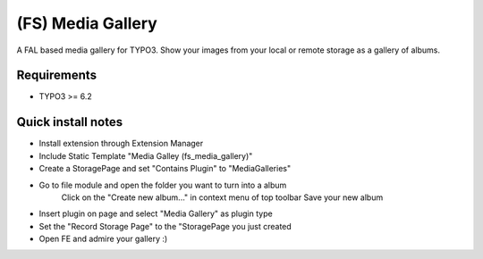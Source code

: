 (FS) Media Gallery
=================

A FAL based media gallery for TYPO3. Show your images from your local or remote storage as a gallery of albums.

Requirements
------------
* TYPO3 >= 6.2

Quick install notes
-------------------

* Install extension through Extension Manager
* Include Static Template "Media Galley (fs_media_gallery)"
* Create a StoragePage and set "Contains Plugin" to "MediaGalleries"
* Go to file module and open the folder you want to turn into a album
	Click on the "Create new album..." in context menu of top toolbar
	Save your new album
* Insert plugin on page and select "Media Gallery" as plugin type
* Set the "Record Storage Page" to the "StoragePage you just created
* Open FE and admire your gallery :)